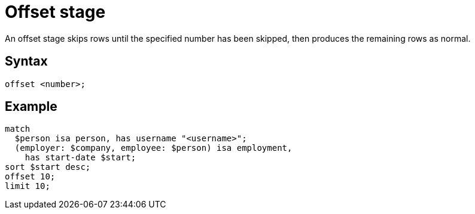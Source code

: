 = Offset stage

An offset stage skips rows until the specified number has been skipped, then produces the remaining rows as normal.

== Syntax

[,typeql]
----
offset <number>;
----

== Example

[,typeql]
----
match
  $person isa person, has username "<username>";
  (employer: $company, employee: $person) isa employment,
    has start-date $start;
sort $start desc;
offset 10;
limit 10;
----
